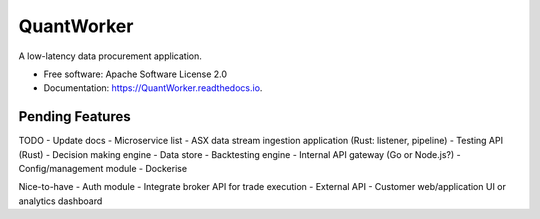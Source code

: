 =======  
QuantWorker  
=======  


.. image:: https://img.shields.io/pypi/v/QuantWorker.svg
        :target: https://pypi.python.org/pypi/QuantWorker

.. image:: https://img.shields.io/travis/JayWoodhill/QuantWorker.svg
        :target: https://travis-ci.com/JayWoodhill/QuantWorker

.. image:: https://readthedocs.org/projects/quant-de/badge/?version=latest
        :target: https://quant-de.readthedocs.io/en/latest/?version=latest
        :alt: Documentation Status


.. image:: https://pyup.io/repos/github/JayWoodhill/QuantWorker/shield.svg
     :target: https://pyup.io/repos/github/JayWoodhill/QuantWorker/
     :alt: Updates



A low-latency data procurement application.  
  
  
* Free software: Apache Software License 2.0  
* Documentation: https://QuantWorker.readthedocs.io.  


Pending Features  
--------  

TODO  
- Update docs  
- Microservice list  
- ASX data stream ingestion application (Rust: listener, pipeline)  
- Testing API (Rust)  
- Decision making engine  
- Data store  
- Backtesting engine  
- Internal API gateway (Go or Node.js?)  
- Config/management module  
- Dockerise  
  
Nice-to-have  
- Auth module  
- Integrate broker API for trade execution  
- External API  
- Customer web/application UI or analytics dashboard  




